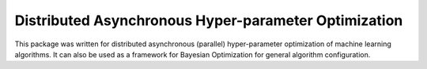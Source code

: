 Distributed Asynchronous Hyper-parameter Optimization
=====================================================

This package was written for distributed asynchronous (parallel) hyper-parameter
optimization of machine learning algorithms.  It can also be used as a framework
for Bayesian Optimization for general algorithm configuration.

